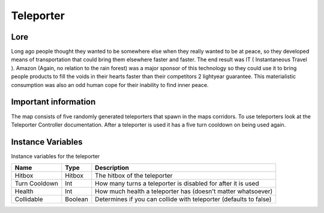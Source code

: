 ===========
Teleporter
===========

Lore
------

Long ago people thought they wanted to be somewhere else when they really wanted to be at peace, so they developed means of transportation that could bring them elsewhere
faster and faster. The end result was IT ( Instantaneous Travel ). Amazon (Again, no relation to the rain forest) was a major sponsor of this technology so they could use
it to bring people products to fill the voids in their hearts faster than their competitors 2 lightyear guarantee. This materialistic consumption was also an odd human 
cope for their inability to find inner peace.

Important information
------------------------

The map consists of five randomly generated teleporters that spawn in the maps corridors. To use teleporters look at the Teleporter Controller documentation.
After a teleporter is used it has a five turn cooldown on being used again.

Instance Variables
------------------

Instance variables for the teleporter

============== ========== ==============
 Name           Type       Description
============== ========== ==============
Hitbox          Hitbox     The hitbox of the teleporter
Turn Cooldown   Int        How many turns a teleporter is disabled for after it is used
Health          Int        How much health a teleporter has (doesn't matter whatsoever)
Collidable      Boolean    Determines if you can collide with teleporter (defaults to false)
============== ========== ==============




